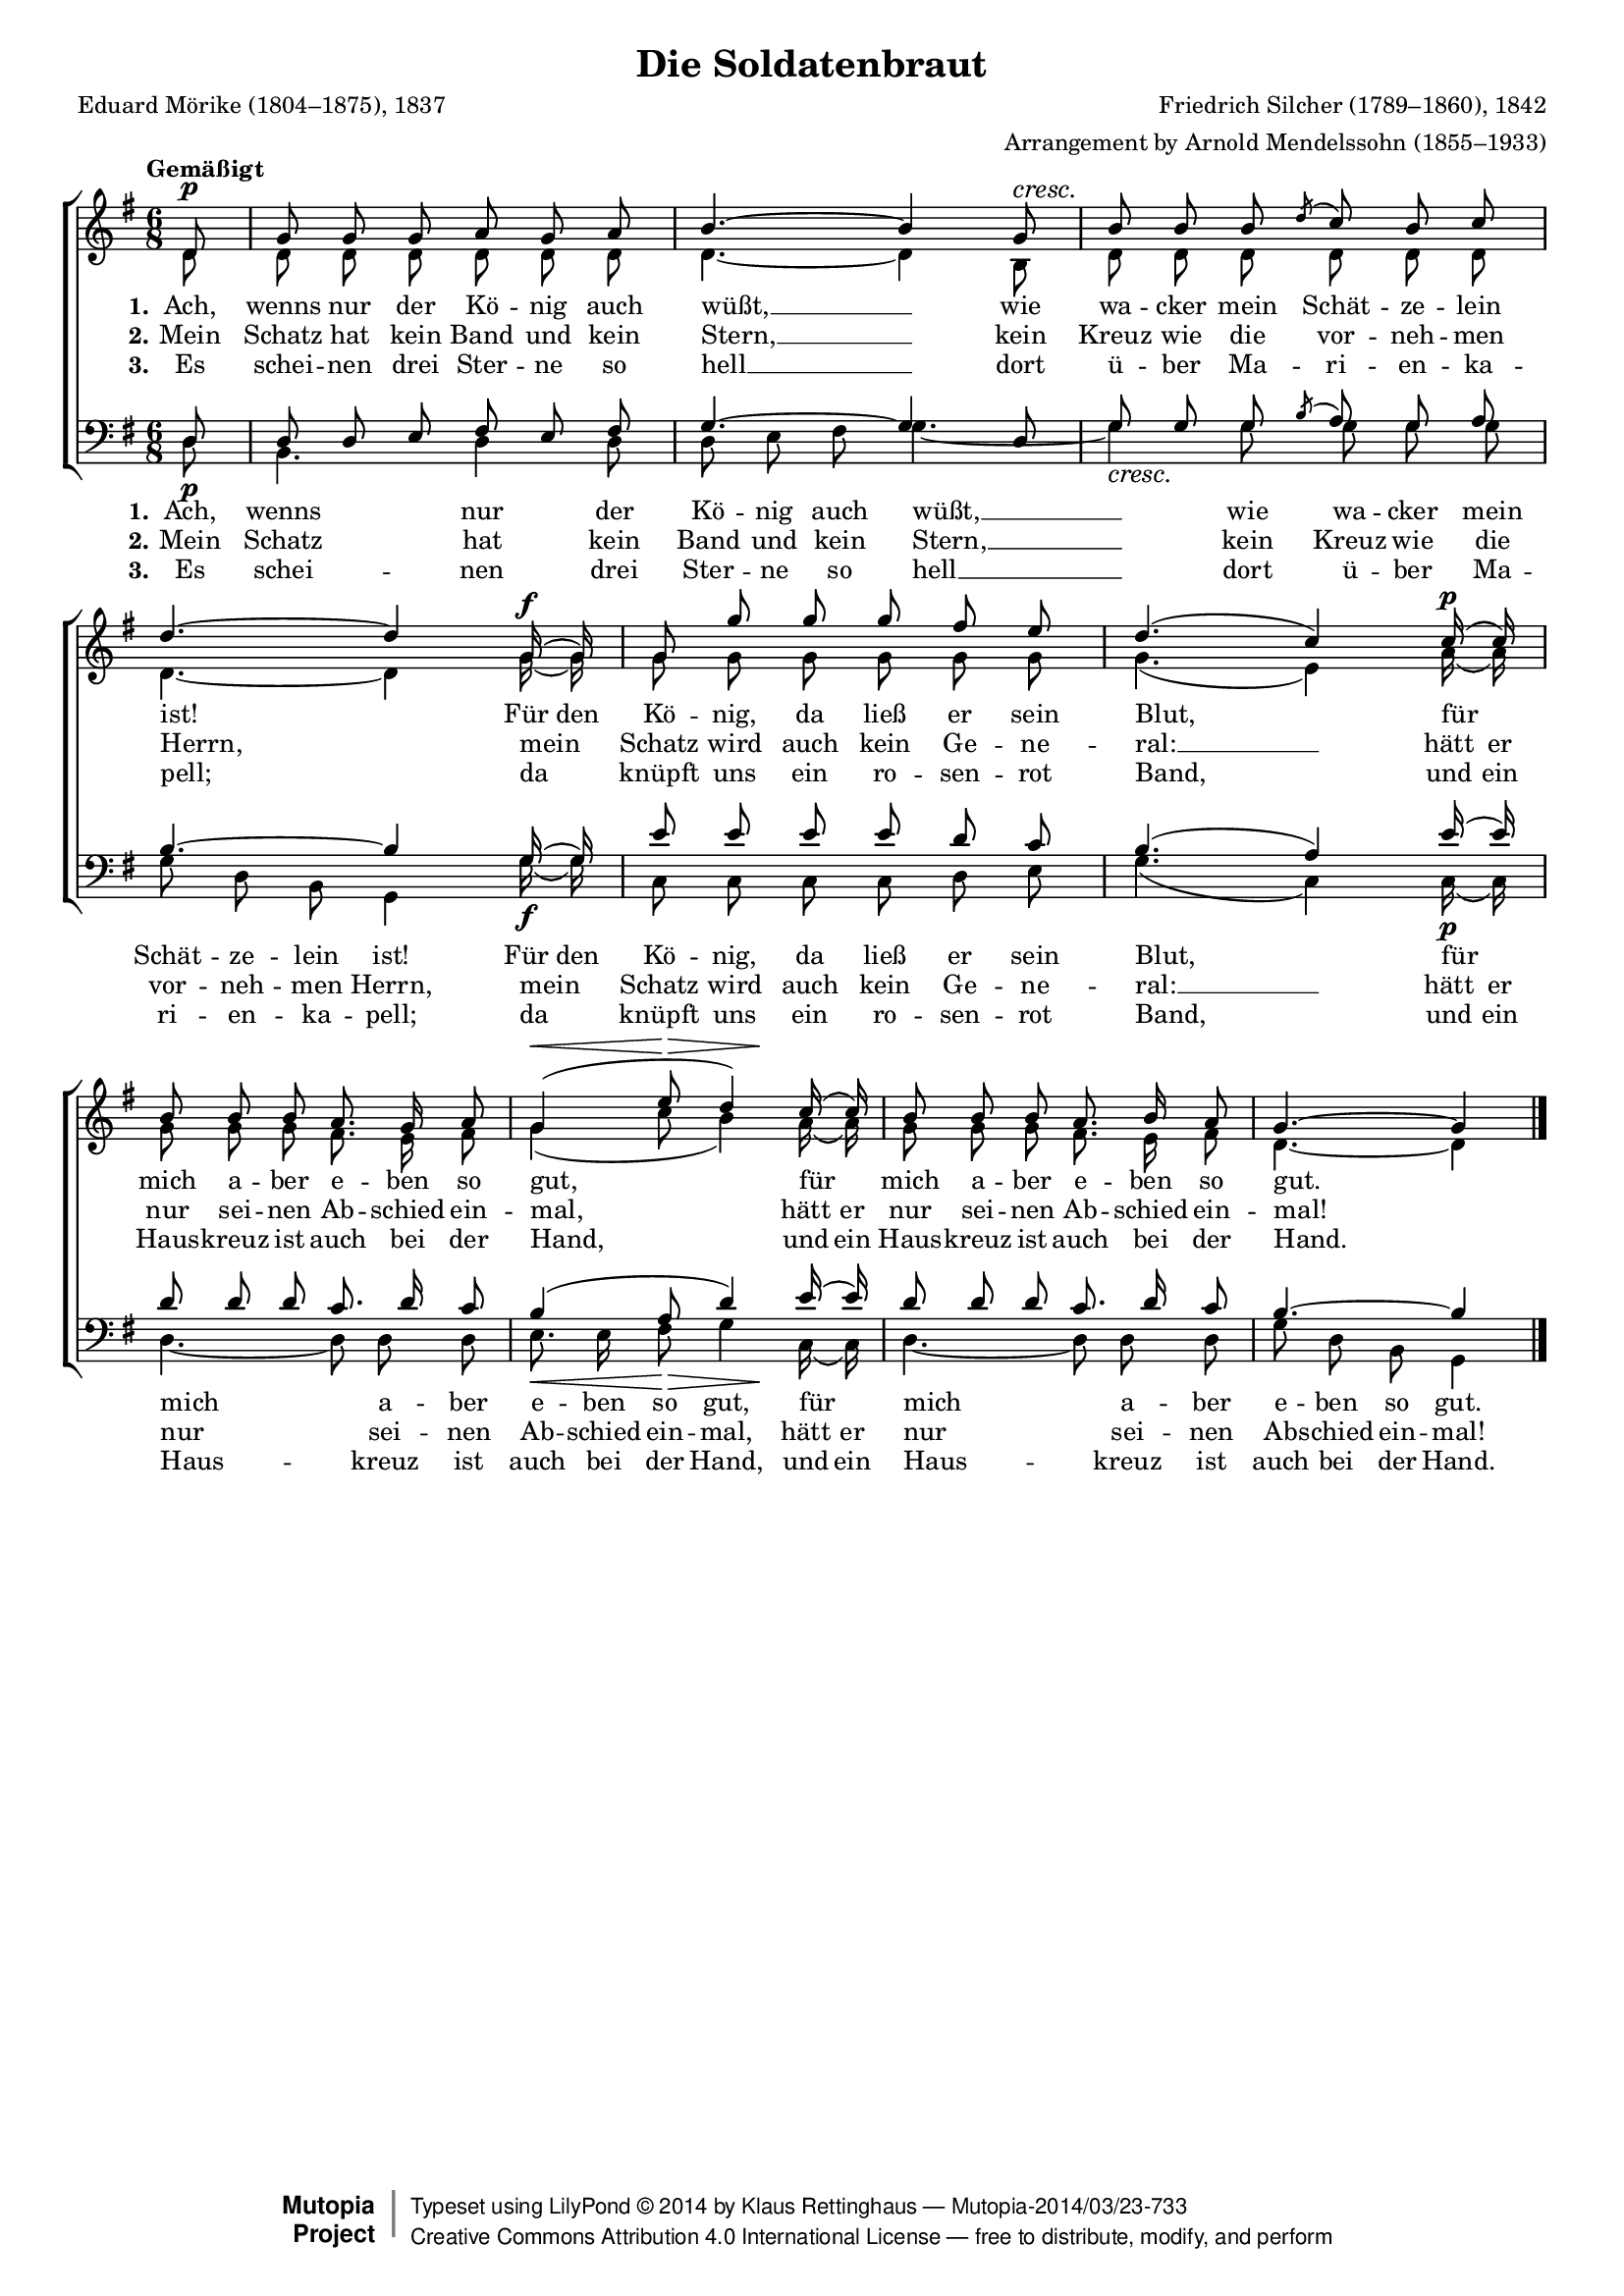 #(set-global-staff-size 15.5) 

\version "2.18.0" 

global = { \key g \major \time 6/8 \tempo "Gemäßigt" } 

SSoldatenbraut = \relative g' { 
\partial 8 
d8\p g g g a g a b4.~ b4 
g8\cresc b b b \acciaccatura d c b c d4.~ d4 
g,16(\f g) g8 g' g g fis e d4.( c4) 
c16(\p c) b8 b b a8. g16 a8 g4(\< e'8\> <<d4) {s8 s\!}>> 
c16( c) b8 b b a8. b16 a8 g4.~ g4 
\bar "|." 
} 

ASoldatenbraut = \relative g' { 
\partial 8 
d8 d d d d d d d4.~ d4 
b8 d d d d d d d4.~ d4 
g16( g) g8 g g g g g g4.( e4) 
a16( a) g8 g g fis8. e16 fis8 g4( c8 b4) 
a16( a) g8 g g fis8. e16 fis8 d4.~ d4 
\bar "|." 
} 

TSoldatenbraut = \relative g { 
\partial 8 
d8 d d e fis e fis g4.~ g4 
d8 g g g \acciaccatura b a g a b4.~ b4 
g16( g) e'8 e e e d c b4.( a4) 
e'16( e) d8 d d c8. d16 c8 b4( a8 d4) 
e16( e) d8 d d c8. d16 c8 b4.~ b4 
\bar "|." 
} 

BSoldatenbraut = \relative g { 
\partial 8 
d8\p b4. d4 d8 d e fis g4.~ g4\cresc 
g8 g g g g d b g4 
g'16(\f g) c,8 c c c d e g4.( c,4) 
c16(\p c) d4.~ d8 d d e8.\< e16 fis8\> <<g4 {s8 s\!}>> 
c,16( c) d4.~ d8 d d g d b g4 
\bar "|." 
} 


LSoldatenbrautA = \lyricmode {
\set stanza = "1."
Ach, wenns nur der Kö -- nig auch wüßt, __ 
wie wa -- cker mein Schät -- ze -- lein ist! 
\set ignoreMelismata = ##t Für den \unset ignoreMelismata Kö -- nig, da ließ er sein Blut, 
für mich a -- ber e -- ben so gut, 
für mich a -- ber e -- ben so gut. 
} 

LSoldatenbrautB = \lyricmode {
\set stanza = "2."
Mein Schatz hat kein Band und kein Stern, __ 
kein Kreuz wie die vor -- neh -- men Herrn, 
mein Schatz wird auch kein Ge -- ne -- ral: __ 
\set ignoreMelismata = ##t hätt er \unset ignoreMelismata nur sei -- nen Ab -- schied ein -- mal, 
\set ignoreMelismata = ##t hätt er \unset ignoreMelismata nur sei -- nen Ab -- schied ein -- mal! 
} 

LSoldatenbrautC = \lyricmode {
\set stanza = "3."
Es schei -- nen drei Ster -- ne so hell __
dort ü -- ber Ma -- ri -- en -- ka -- pell; 
da knüpft uns ein ro -- sen -- rot Band, 
\set ignoreMelismata = ##t und ein \unset ignoreMelismata Haus -- kreuz ist auch bei der Hand, 
\set ignoreMelismata = ##t und ein \unset ignoreMelismata Haus -- kreuz ist auch bei der Hand. 
} 

%--------------------

\header {
 kaisernumber = "399"
 comment = ""
 footnote = ""
 
 title = "Die Soldatenbraut"
 subtitle = ""
 composer = "Friedrich Silcher (1789–1860), 1842"
 opus = ""
 arranger = "Arrangement by Arnold Mendelssohn (1855–1933)"
 poet = "Eduard Mörike (1804–1875), 1837"
 
 mutopiatitle = "Die Soldatenbraut"
 mutopiacomposer = "SilcherF"
 mutopiapoet = "E. Mörike (1804–1875)"
 mutopiaopus = ""
 mutopiainstrument = "Choir (SATB)"
 date = "1842"
 source = "Leipzig : C. F. Peters, 1915"
 style = "Romantic"
 license = "Creative Commons Attribution 4.0"
 maintainer = "Klaus Rettinghaus"
 lastupdated = "2017-07-07" 
 
 footer = "Mutopia-2014/03/23-733"
 copyright =  \markup { \override #'(baseline-skip . 0 ) \right-column { \sans \bold \with-url #"http://www.MutopiaProject.org" { \abs-fontsize #9  "Mutopia " \concat{ \abs-fontsize #12 \with-color #white \char ##x01C0 \abs-fontsize #9 "Project " } } } \override #'(baseline-skip . 0 ) \center-column { \abs-fontsize #12 \with-color #grey \bold { \char ##x01C0 \char ##x01C0 } } \override #'(baseline-skip . 0 ) \column { \abs-fontsize #8 \sans \concat { " Typeset using " \with-url #"http://www.lilypond.org" "LilyPond " \char ##x00A9 " " 2014 " by " \maintainer " " \char ##x2014 " " \footer } \concat { \concat { \abs-fontsize #8 \sans { " " \with-url #"http://creativecommons.org/licenses/by/4.0/" "Creative Commons Attribution 4.0 International License " \char ##x2014 " free to distribute, modify, and perform" } } \abs-fontsize #13 \with-color #white \char ##x01C0 } } }
 tagline = ##f
} 

\score {
{
\context ChoirStaff 
	<< 
	\context Staff = women 
	<< 
	\set Staff.midiInstrument = "voice oohs" 
			\clef "G" 
			\context Voice = Sopran { \voiceOne 
				<< 
				\autoBeamOff 
				\dynamicUp 
				{ \global \SSoldatenbraut } 
				>> } 
			\context Voice = Alt { \voiceTwo 
 				<< 
				\autoBeamOff 
				\dynamicDown 
				{ \global \ASoldatenbraut } 
				>> } 
			>> 
	\context Lyrics = verseone 
	\context Lyrics = versetwo 
	\context Lyrics = versethree 
	\context Staff = men 
	<< 
	\set Staff.midiInstrument = "voice oohs" 
			\clef "F" 
			\context Voice = Tenor { \voiceOne 
				<< 
				\autoBeamOff 
				\dynamicUp 
				{ \global \TSoldatenbraut } 
				>> } 
			\context Voice = Bass { \voiceTwo 
				<< 
				\autoBeamOff 
				\dynamicDown 
				{ \global \BSoldatenbraut } 
				>> } 
		>> 
	\context Lyrics = verseonebass 
	\context Lyrics = versetwobass 
	\context Lyrics = versethreebass 

	\context Lyrics = verseone \lyricsto Sopran \LSoldatenbrautA 
	\context Lyrics = versetwo \lyricsto Sopran \LSoldatenbrautB 
	\context Lyrics = versethree \lyricsto Sopran \LSoldatenbrautC 
	\context Lyrics = verseonebass \lyricsto Bass \LSoldatenbrautA 
	\context Lyrics = versetwobass \lyricsto Bass \LSoldatenbrautB 
	\context Lyrics = versethreebass \lyricsto Bass \LSoldatenbrautC 
	>> 
}

\layout {
indent = 0.0\cm
\context {\Score 
\remove "Bar_number_engraver"
\override DynamicTextSpanner.style = #'none 
}
}

\midi {
\tempo 4.=56
}

}
